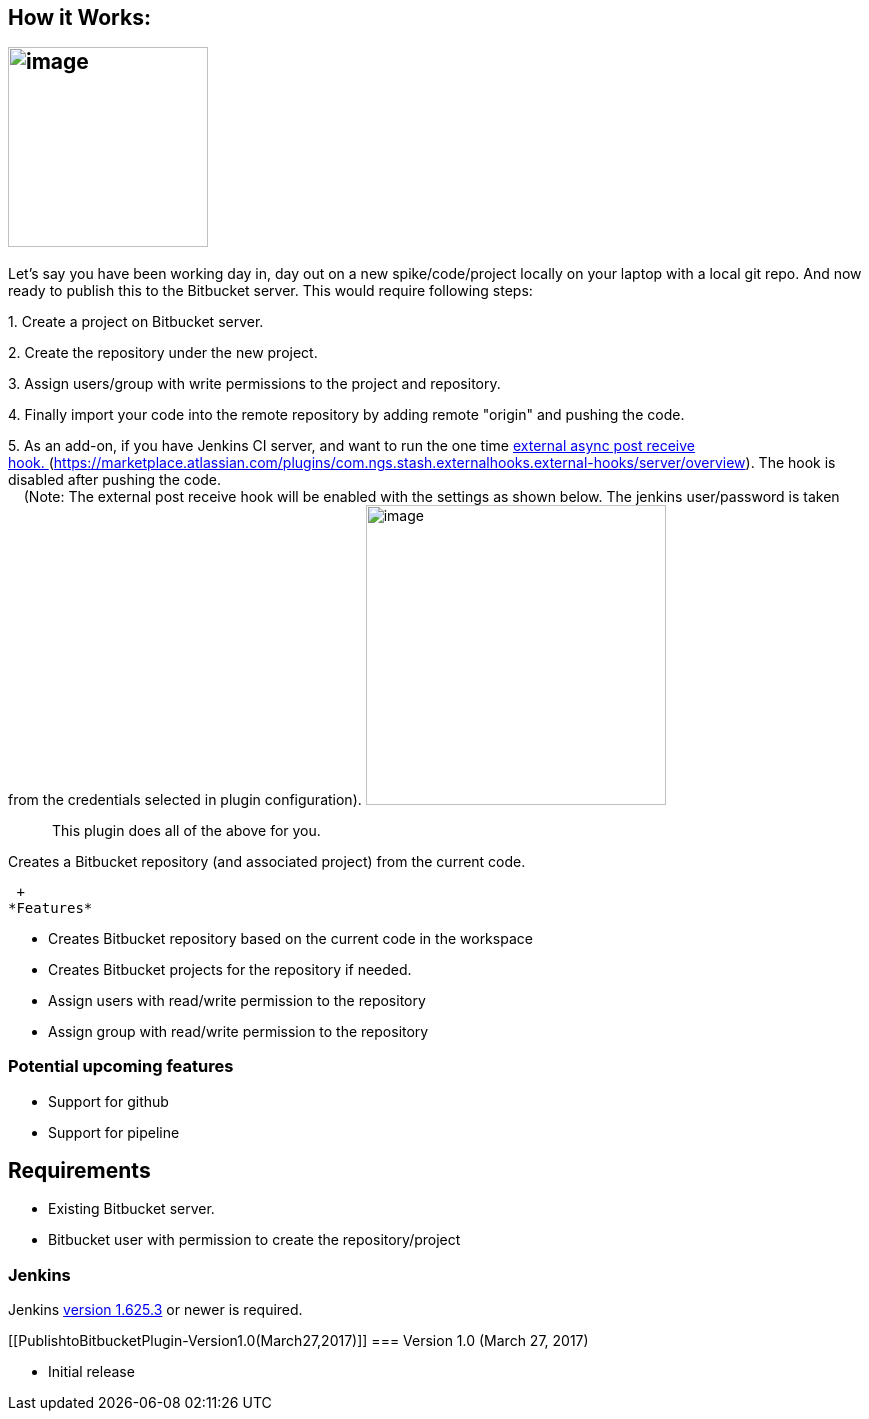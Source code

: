 [[PublishtoBitbucketPlugin-HowitWorks:]]
== How it Works:

[[PublishtoBitbucketPlugin-]]
== [.confluence-embedded-file-wrapper .confluence-embedded-manual-size]#image:docs/images/Screen_Shot_2017-03-28_at_14.15.59.png[image,width=200]#

Let's say you have been working day in, day out on a new
spike/code/project locally on your laptop with a local git repo. And now
ready to publish this to the Bitbucket server. This would require
following steps:

{empty}1. Create a project on Bitbucket server.

{empty}2. Create the repository under the new project.

{empty}3. Assign users/group with write permissions to the project and
repository.

{empty}4. Finally import your code into the remote repository by adding
remote "origin" and pushing the code.

{empty}5. As an add-on, if you have Jenkins CI server, and want to run
the one
time https://marketplace.atlassian.com/plugins/com.ngs.stash.externalhooks.external-hooks/server/overview[external
async post receive
hook. ](https://marketplace.atlassian.com/plugins/com.ngs.stash.externalhooks.external-hooks/server/overview).
The hook is disabled after pushing the code.  +
    (Note: The external post receive hook will be enabled with the
settings as shown below. The jenkins user/password is taken from the
credentials selected in plugin configuration).
[.confluence-embedded-file-wrapper .confluence-embedded-manual-size]#image:docs/images/Screen_Shot_2017-03-28_at_14.31.56.png[image,width=300]# +

____
 This plugin does all of the above for you. 
____

Creates a Bitbucket repository (and associated project) from the current
code.

 +
*Features*

* Creates Bitbucket repository based on the current code in the
workspace
* Creates Bitbucket projects for the repository if needed.
* Assign users with read/write permission to the repository
* Assign group with read/write permission to the repository

[[PublishtoBitbucketPlugin-Potentialupcomingfeatures]]
=== Potential upcoming features

* Support for github
* Support for pipeline

[[PublishtoBitbucketPlugin-Requirements]]
== Requirements

* Existing Bitbucket server.
* Bitbucket user with permission to create the repository/project

[[PublishtoBitbucketPlugin-Jenkins]]
=== Jenkins

Jenkins https://jenkins.io/changelog-stable#v1.625.3[version 1.625.3] or
newer is required.

[[PublishtoBitbucketPlugin-Version1.0(March27,2017)]]
=== Version 1.0 (March 27, 2017)

* Initial release
